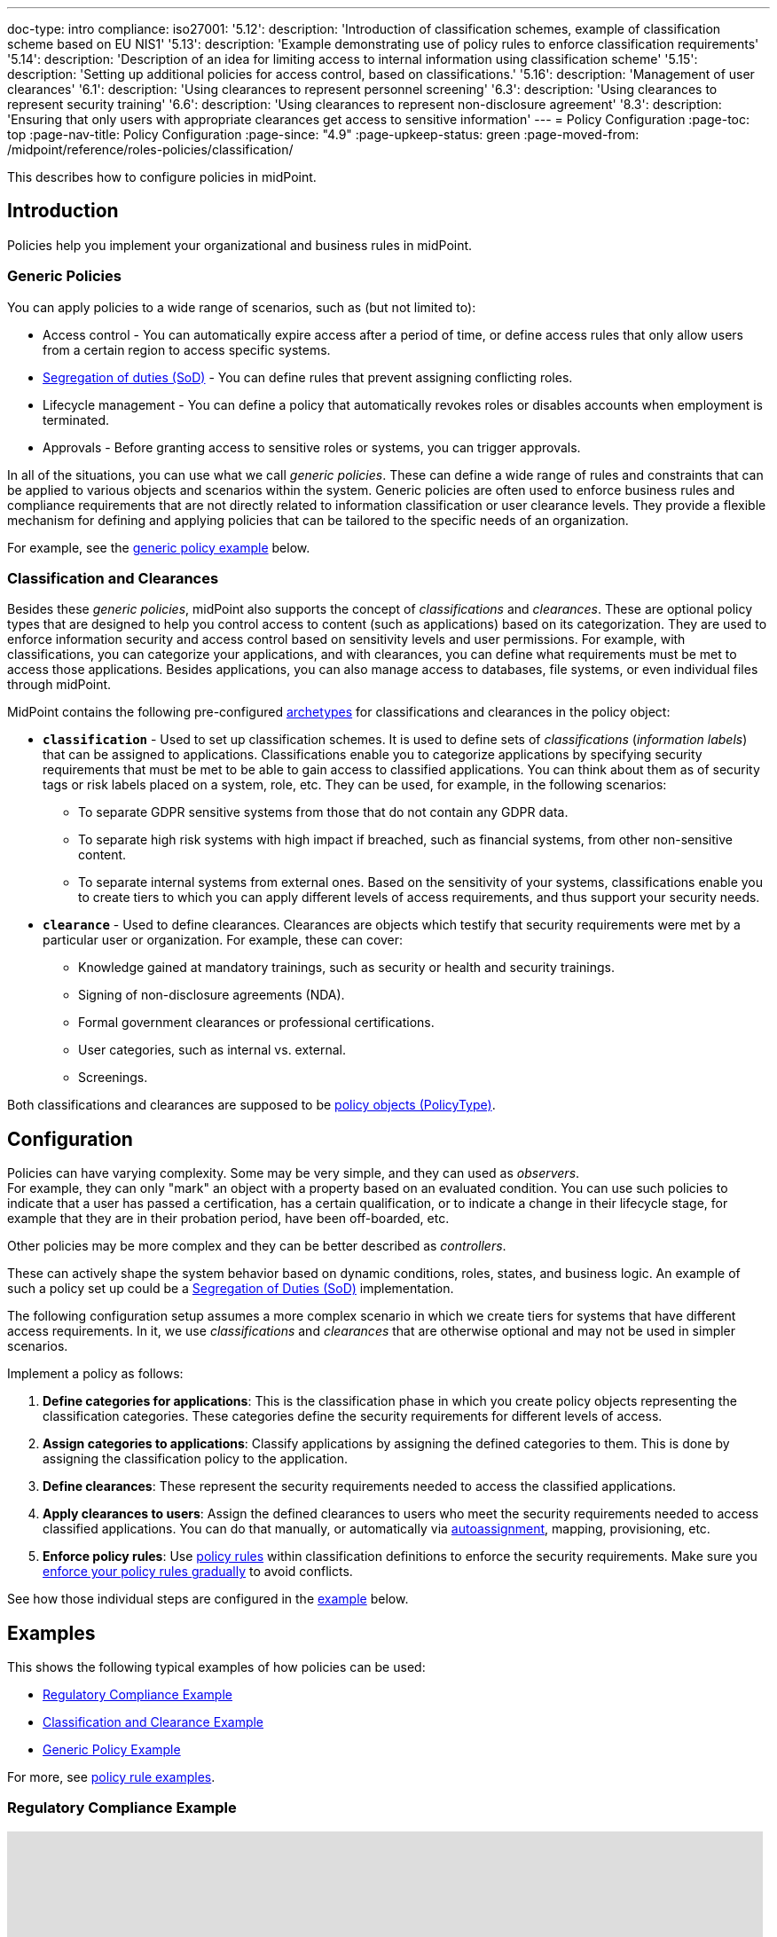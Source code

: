 ---
doc-type: intro
compliance:
    iso27001:
        '5.12':
            description: 'Introduction of classification schemes, example of classification scheme based on EU NIS1'
        '5.13':
            description: 'Example demonstrating use of policy rules to enforce classification requirements'
        '5.14':
            description: 'Description of an idea for limiting access to internal information using classification scheme'
        '5.15':
            description: 'Setting up additional policies for access control, based on classifications.'
        '5.16':
            description: 'Management of user clearances'
        '6.1':
            description: 'Using clearances to represent personnel screening'
        '6.3':
            description: 'Using clearances to represent security training'
        '6.6':
            description: 'Using clearances to represent non-disclosure agreement'
        '8.3':
            description: 'Ensuring that only users with appropriate clearances get access to sensitive information'
---
= Policy Configuration
:page-toc: top
:page-nav-title: Policy Configuration
:page-since: "4.9"
:page-upkeep-status: green
:page-moved-from: /midpoint/reference/roles-policies/classification/

This describes how to configure policies in midPoint.


== Introduction

Policies help you implement your organizational and business rules in midPoint.


=== Generic Policies

You can apply policies to a wide range of scenarios, such as (but not limited to):

* Access control - You can automatically expire access after a period of time, or define access rules that only allow users from a certain region to access specific systems.
* xref:/midpoint/reference/roles-policies/policies/segregation-of-duties/[Segregation of duties (SoD)] - You can define rules that prevent assigning conflicting roles.
* Lifecycle management - You can define a policy that automatically revokes roles or disables accounts when employment is terminated.
* Approvals - Before granting access to sensitive roles or systems, you can trigger approvals.

In all of the situations, you can use what we call _generic policies_.
These can define a wide range of rules and constraints that can be applied to various objects and scenarios within the system.
Generic policies are often used to enforce business rules and compliance requirements that are not directly related to information classification or user clearance levels.
They provide a flexible mechanism for defining and applying policies that can be tailored to the specific needs of an organization.

For example, see the <<generic_policy_example,generic policy example>> below.

=== Classification and Clearances

Besides these _generic policies_, midPoint also supports the concept of _classifications_ and _clearances_.
These are optional policy types that are designed to help you control access to content (such as applications) based on its categorization.
They are used to enforce information security and access control based on sensitivity levels and user permissions.
For example, with classifications, you can categorize your applications, and with clearances, you can define what requirements must be met to access those applications.
Besides applications, you can also manage access to databases, file systems, or even individual files through midPoint.

MidPoint contains the following pre-configured xref:/midpoint/reference/schema/archetypes/[archetypes] for classifications and clearances in the policy object:

* *`classification`* - Used to set up classification schemes.
It is used to define sets of _classifications_ (_information labels_) that can be assigned to applications.
Classifications enable you to categorize applications by specifying security requirements that must be met to be able to gain access to classified applications.
You can think about them as of security tags or risk labels placed on a system, role, etc.
They can be used, for example, in the following scenarios:
    ** To separate GDPR sensitive systems from those that do not contain any GDPR data.
    ** To separate high risk systems with high impact if breached, such as financial systems, from other non-sensitive content.
    ** To separate internal systems from external ones.
Based on the sensitivity of your systems, classifications enable you to create tiers to which you can apply different levels of access requirements, and thus support your security needs.

* *`clearance`* - Used to define clearances.
Clearances are objects which testify that security requirements were met by a particular user or organization.
For example, these can cover:
    ** Knowledge gained at mandatory trainings, such as security or health and security trainings.
    ** Signing of non-disclosure agreements (NDA).
    ** Formal government clearances or professional certifications.
    ** User categories, such as internal vs. external.
    ** Screenings.

Both classifications and clearances are supposed to be xref:/midpoint/reference/schema/policy[policy objects (PolicyType)].

== Configuration

Policies can have varying complexity.
Some may be very simple, and they can used as _observers_. +
For example, they can only "mark" an object with a property based on an evaluated condition.
You can use such policies to indicate that a user has passed a certification, has a certain qualification, or to indicate a change in their lifecycle stage, for example that they are in their probation period, have been off-boarded, etc.


Other policies may be more complex and they can be better described as _controllers_.

These can actively shape the system behavior based on dynamic conditions, roles, states, and business logic.
An example of such a policy set up could be a xref:/midpoint/reference/roles-policies/policies/segregation-of-duties/[Segregation of Duties (SoD)] implementation.

The following configuration setup assumes a more complex scenario in which we create tiers for systems that have different access requirements.
In it, we use _classifications_ and _clearances_ that are otherwise optional and may not be used in simpler scenarios.

Implement a policy as follows:

. *Define categories for applications*: This is the classification phase in which you create policy objects representing the classification categories.
These categories define the security requirements for different levels of access.
. *Assign categories to applications*: Classify applications by assigning the defined categories to them.
This is done by assigning the classification policy to the application.
. *Define clearances*: These represent the security requirements needed to access the classified applications.
. *Apply clearances to users*: Assign the defined clearances to users who meet the security requirements needed to access classified applications.
You can do that manually, or automatically via xref:/midpoint/reference/roles-policies/roles/role-autoassignment/[autoassignment], mapping, provisioning, etc.
. *Enforce policy rules*: Use xref:../policy-rules.adoc[policy rules] within classification definitions to enforce the security requirements.
Make sure you xref:/midpoint/reference/roles-policies/policies/gradual-policy-enforcement/[enforce your policy rules gradually] to avoid conflicts.

See how those individual steps are configured in the <<scenario_example,example>> below.

[[examples]]
== Examples

This shows the following typical examples of how policies can be used:

* <<regulatory_compliance_example,Regulatory Compliance Example>>
* <<scenario_example,Classification and Clearance Example>>
* <<generic_policy_example,Generic Policy Example>>

For more, see xref:/midpoint/reference/roles-policies/policies/policy-constraints-examples/[policy rule examples].

[[regulatory_compliance_example]]
=== Regulatory Compliance Example

+++<iframe width="852" height="480" src="https://www.youtube.com/embed/UrJx_grnmdk?start=589" frameborder="0" allowfullscreen></iframe>+++

[[scenario_example]]
=== Classification and Clearance Example

This example shows how to implement policies for systems that have different security access requirements:

* <<scenario,Scenario>>
* <<create_classification_schema,Create classification schema>>
* <<assign_applications_to_categories,Assign applications to categories>>
* <<define_clearances,Define clearances>>
* <<apply_clearances_to_users,Apply clearances to users>>
* <<enforce_policy_rules,Enforce policy rules>>

[[scenario]]
==== Scenario

For an example, we will use a simplified case of the Slovak transposition of the European NIS1 directive.
This transposition specifies that all information systems operated by providers of essential services have to be classified into three categories:

* Category I: Systems providing public information.

* Category II: Systems processing internal data.

* Category III: Systems processing sensitive data.


We want to set up the following security policy:

* Access to Category I systems can be granted to any user, by the means of the usual midPoint process.
Roles can be assigned directly by the system administrator, requested by users and approved, or automatically assigned by a policy.
No special security measures are applied.

* Access to Category II systems can be provided only to employees or users that have signed an explicit non-disclosure agreement (NDA).

* Access to Category III systems can be provided only to users that have completed a special security training.

The policy is _additive_, i.e. Category II systems have to satisfy all requirements for both Category II and Category I.
Category III systems have to satisfy requirements for all three categories.

.Configuration files
TIP: Full configuration files for this example can be found in xref:/midpoint/reference/samples/distribution-samples/[midPoint samples] in the `classification/classification-nis1-sk` directory.

[[create_classification_schema]]
==== Create Classification Schema

Firstly, we set up a classification framework.
We create three policy objects representing the three classification categories.

.category-1.xml
[source,xml]
----
<policy oid="91a1bdf1-addc-4d34-b834-190938be3aca">
    <name>Category I</name>
    <description>Classified for public access.</description>
    <assignment>
        <!-- Classification archetype -->
        <targetRef oid="00000000-0000-0000-0000-000000000330" type="ArchetypeType"/>
    </assignment>
</policy>
----

.category-2.xml
[source,xml]
----
<policy oid="71a7cb99-3a69-48e3-9521-d9a933c2b5c5">
    <name>Category II</name>
    <description>Classified for internal access.</description>
    <assignment>
        <!-- Classification archetype -->
        <targetRef oid="00000000-0000-0000-0000-000000000330" type="ArchetypeType"/>
    </assignment>
    <inducement>
        <!-- Include Category I requirements -->
        <targetRef oid="91a1bdf1-addc-4d34-b834-190938be3aca" type="PolicyType"/>
    </inducement>
</policy>
----

.category-3.xml
[source,xml]
----
<policy oid="8296304e-4722-4792-b6bd-9693b2a42d70">
    <name>Category III</name>
    <description>Classified for restricted access.</description>
    <assignment>
        <!-- Classification archetype -->
        <targetRef oid="00000000-0000-0000-0000-000000000330" type="ArchetypeType"/>
    </assignment>
    <inducement>
        <!-- Include Category II requirements, which also includes Category I requirements -->
        <targetRef oid="71a7cb99-3a69-48e3-9521-d9a933c2b5c5" type="PolicyType"/>
    </inducement>
</policy>
----

[[assign_applications_to_categories]]
==== Assign Applications to Categories

Now we can classify the applications.
We can assign classification categories to applications using ordinary assignments.
The _Public Website_ application is classified as Category I:

.website.xml
[source,xml]
----
<service oid="45bb3cea-fde9-4590-812a-e86b37492bcd">
    <name>Public Website</name>
    <description>Company website, contains public information only.</description>
    <assignment>
        <!-- Application archetype -->
        <targetRef oid="00000000-0000-0000-0000-000000000329" type="ArchetypeType" />
    </assignment>
    <assignment>
        <!-- Category I classification -->
        <targetRef oid="91a1bdf1-addc-4d34-b834-190938be3aca" type="PolicyType" />
    </assignment>
</service>
----

_Collaboration platform_ and _Management information system_ are classified as Category II:

.collaboration-platform.xml
[source,xml]
----
<service oid="183cdca7-91da-424c-9ef6-8b481f6aa57f">
    <name>Collaboration platform</name>
    <description>System for internal team collaboration. Contains meeting notes, memos, plans ... lots of internal stuff.</description>
    <assignment>
        <!-- Application archetype -->
        <targetRef oid="00000000-0000-0000-0000-000000000329" type="ArchetypeType" />
    </assignment>
    <assignment>
        <!-- Category II classification -->
        <targetRef oid="71a7cb99-3a69-48e3-9521-d9a933c2b5c5" type="PolicyType" />
    </assignment>
</service>
----

.management-information-system.xml
[source,xml]
----
<service oid="c6fe76ed-102b-4736-8e32-7c1e57c852c7">
    <name>Management information system</name>
    <description>Internal information for management decision-making.</description>
    <assignment>
        <!-- Application archetype -->
        <targetRef oid="00000000-0000-0000-0000-000000000329" type="ArchetypeType" />
    </assignment>
    <assignment>
        <!-- Category II classification -->
        <targetRef oid="71a7cb99-3a69-48e3-9521-d9a933c2b5c5" type="PolicyType" />
    </assignment>
</service>
----

_Restricted research database_ is classified as Category III:

.restricted-research-database.xml
[source,xml]
----
<service oid="1a0b9b4b-dd86-464c-b077-9b9971424351">
    <name>Restricted research database</name>
    <description>Database containing sensitive data on secret research projects.</description>
    <assignment>
        <!-- Application archetype -->
        <targetRef oid="00000000-0000-0000-0000-000000000329" type="ArchetypeType" />
    </assignment>
    <assignment>
        <!-- Category III classification -->
        <targetRef oid="8296304e-4722-4792-b6bd-9693b2a42d70" type="PolicyType" />
    </assignment>
</service>
----

[[define_clearances]]
==== Define Clearances

It is time to implement our security policy.
As category I applications are pretty much free-for-all, we do not need to specify any special requirements for category I.

For category II, we are going to require a non-disclosure agreement (NDA).
Therefore, we need to specify an `NDA` clearance first.

.nda.xml
[source,xml]
----
<policy oid="09360ff0-d506-4751-b13f-4e01422693ac">
    <name>NDA</name>
    <description>Non-disclosure agreement clearance, applied to organizations/users that have signed the agreement.</description>
    <assignment>
        <!-- Clearance archetype -->
        <targetRef oid="00000000-0000-0000-0000-000000000331" type="ArchetypeType"/>
    </assignment>
</policy>
----

Similarly, the definition of category III can be extended with requirements for a special security training.

.special-cybersecurity-training.xml
[source,xml]
----
<policy oid="5bb5c5b5-eca2-4129-b73f-34c0b0bd2736">
    <name>Special cybersecurity training</name>
    <description>
        Clearance that attests that the user passed through special training of information security practices.
        Requirement for granting access to restricted data.
    </description>
    <assignment>
        <!-- Clearance archetype -->
        <targetRef oid="00000000-0000-0000-0000-000000000331" type="ArchetypeType"/>
    </assignment>
</policy>
----

[[apply_clearances_to_users]]
==== Apply Clearances to Users

We will assign the defined clearance to users that have signed the NDA.
The clearance can be assigned in any way that midPoint supports.
E.g. it may be assigned manually after the NDA is signed, or automatically based on user property mapped from the HR system.

[[enforce_policy_rules]]
==== Enforce Policy Rules

Now we are going to specify security requirements of category II.
We absolutely do *not* want to specify the requirements in every application.
The policy states that _all_ category II systems require the NDA, therefore we are going to specify policy that applied to _all_ category II systems.
We are going to specify it at the most logical place: the definition of the category II classification.
We will use a xref:../policy-rules/[policy rule] for this purpose:

.category-2.xml
[source,xml]
----
<policy oid="71a7cb99-3a69-48e3-9521-d9a933c2b5c5">
    <name>Category II</name>
    <description>Classified for internal access.</description>
    <assignment>
        <!-- Classification archetype -->
        <targetRef oid="00000000-0000-0000-0000-000000000330" type="ArchetypeType"/>
    </assignment>
    <inducement>
        <!-- Include Category I requirements -->
        <targetRef oid="91a1bdf1-addc-4d34-b834-190938be3aca" type="PolicyType"/>
    </inducement>
    <inducement>
        <policyRule>
            <name>required-nda</name>
            <policyConstraints>
                <requirement>
                    <!-- NDA clearance -->
                    <targetRef oid="09360ff0-d506-4751-b13f-4e01422693ac" type="PolicyType" />
                </requirement>
            </policyConstraints>
            <policyActions>
                <enforcement/>
            </policyActions>
        </policyRule>
    </inducement>
</policy>
----

The policy rule states that the assignment of the application classified using this classification _requires_ the presence of the `NDA` clearance.
In other words, it prohibits assigning access (`policyAction` is set to `enforce`) in case the user does not have the `NDA` clearance already assigned.
The policy rule is specified in an _inducement_, therefore it is applied to all objects that have this classification assigned, which means all applications that have the `Category II` classification.

[TIP]
====
* Classifications naturally act as xref:../metaroles/[meta-roles].
Policies specified in classifications can be transitively applied through the entire assignment/inducement chain, all the way to the user.
* To avoid conflicts between roles, it is recommended not to enforce your policy rules directly.
Instead, use xref:/midpoint/reference/roles-policies/policies/gradual-policy-enforcement/[gradual policy enforcement].
====

Assigning the NDA clearance to external workers explicitly may be a good practice.
However, for employees, a non-disclosure clause is usually a part of their employment contract.
That is why we can set up a policy that assumes that every employee already meets the requirements for the NDA.
In other words, NDA presence is assumed for every employee.
The most natural way to do that is to include (induce) an NDA clearance in the `Employee` archetype:

.employee.xml
[source,xml]
----
<archetype oid="7f7c8cb1-9da4-4845-bd17-49d705b8546a">
    <name>Employee</name>
    <description>Archetype for employees.</description>
    ...
    <inducement>
        <description>Employees have non-disclosure clause in their contracts, therefore NDA clearance is assumed.</description>
        <!-- NDA clearance -->
        <targetRef oid="09360ff0-d506-4751-b13f-4e01422693ac" type="PolicyType"/>
    </inducement>
</archetype>
----

As the NDA clearance is induced by the employee archetype, every user with the `Employee` archetype satisfies the requirement for the NDA clearance.
Therefore, systems classified as Category II can be assigned to employees without any additional manual effort.


We can use the approach described above to place a requirement for the special clearance into the category III definition:

.category-3.xml
[source,xml]
----
<policy oid="8296304e-4722-4792-b6bd-9693b2a42d70">
    <name>Category III</name>
    <description>Classified for restricted access.</description>
    <assignment>
        <!-- Classification archetype -->
        <targetRef oid="00000000-0000-0000-0000-000000000330" type="ArchetypeType"/>
    </assignment>
    <inducement>
        <!-- Include Category II requirements, which also includes Category I requirements -->
        <targetRef oid="71a7cb99-3a69-48e3-9521-d9a933c2b5c5" type="PolicyType"/>
    </inducement>
    <inducement>
        <policyRule>
            <name>required-special-training</name>
            <policyConstraints>
                <requirement>
                    <!-- Special cybersecurity training clearance -->
                    <targetRef oid="5bb5c5b5-eca2-4129-b73f-34c0b0bd2736" type="PolicyType" />
                </requirement>
            </policyConstraints>
            <policyActions>
                <enforcement/>
            </policyActions>
        </policyRule>
    </inducement>
</policy>
----

The policy requires a special security training to gain access to any category III system.
The clearance will probably be awarded to individual users by the security office.

As the categories are meant to form a hierarchy, the security requirements specified for the categories are cumulative.
Access to category III systems can be granted only if all the explicit requirements for category III, category II and category I are satisfied.
In our case, the access can be granted only if the user has both the NDA and the special training clearance.

The policy specified in this way acts as an _ultimate_ policy.
As long as application roles are properly associated with applications, it does not matter how business roles are defined for the policy to work.
In case that a business role includes an incorrect application role, which provides inappropriate access to sensitive application, such role cannot be assigned unless the required clearances are present.
This is an implementation of a multi-layer security policy, specifying rules that must be maintained at all times.

NOTE: Application roles must have inducements to applications for policies to work.
This is a general best practice in all cases that application roles are used.
Roles must have inducement to applications, even if applications are "empty" (they do not contain any construction statements).
Applications are objects that link classifications to roles, therefore it is essential to maintain that link.

[[generic_policy_example]]
=== Generic Policy Example

The following generic policy enforces an approval workflow for any assignment of roles or services.
Specifically, it requires that all owners of the requested object (e.g. role or service) must explicitly approve the assignment before it is completed.

[source]
----
<policy oid="e5f05e74-d0e6-45bf-b793-9345ba1df3bf"
        xmlns="http://midpoint.evolveum.com/xml/ns/public/common/common-3">
    <name>Approval by owner</name>
    <description>Owner of the requested object (role, service) must approve the request.</description>
    <assignment>
        <identifier>org-approval-policies</identifier>
        <targetRef oid="e7a48bb0-5361-4862-bf44-cd970c7ad021" type="OrgType"/>
    </assignment>
    <inducement>
        <policyRule>
            <name>approval-by-owner</name>
            <policyConstraints>
                <assignment/>
            </policyConstraints>
            <policyActions>
                <approval>
                    <compositionStrategy>
                        <order>60</order>
                    </compositionStrategy>
                    <approvalSchema>
                        <stage>
                            <name>Owners (all)</name>
                            <approverRelation>owner</approverRelation>
                            <evaluationStrategy>allMustApprove</evaluationStrategy>
                            <outcomeIfNoApprovers>reject</outcomeIfNoApprovers>
                        </stage>
                    </approvalSchema>
                </approval>
            </policyActions>
        </policyRule>
    </inducement>
</policy>
----

== Privileged Access Classification

MidPoint contains a pre-defined classification `Privileged access`.
This classification is meant to mark roles that provide privileged access to systems.

.Privileged access
TIP: Privileged access is defined as an entitlement which allows performing activities that typical entities in the system cannot perform. See glossref:privileged-entitlement[].

Classification `Privileged access` is an ordinary midPoint classification in its essence.
It is meant to classify application roles that represent privileged entitlements of identity resources, such as `Domain Admins` or `root` groups.

// TODO: How this classification is used, how to report all privileged access, dashboard, etc.

== Further Tips

* Classifications can be used to place requirements on users that have access to classified systems.
E.g. Category III classification in the <<example,example above>> can be used to make sure that users accessing category III systems have enrolled in a multi-factor authentication.
However, the details how the multi-factor authentication is set up is specific to the authentication (access management) system used in conjunction with midPoint.
MidPoint cannot enforce multi-factor authentication alone.
// TODO: create an example for this: Add new clearance "access to internal information", which will be required by cat.III. This clearance will be included in "Employee" archetype and in "NDA" clearance.
// TODO: Refer from ISO 27001 5.14

* Classifications (labels) can be used to set up certification policies.
E.g. certify access to category III systems every 6 months, certify access to category II annually and category I is certified bi-annually.
// TODO: create an example for this, after 4.9 when new certification settles in.
// TODO: Refer from ISO 27001 5.13

* As clearances are assigned to users using ordinary feature:assignment[assignments], feature:access-certification[access certification] features can be used to regularly re-certify the clearances. Furthermore, the feature:schema-activation[activation mechanisms] of the assignment can be used to assign clearances for a limited time period.
// TODO: create an example for this, after 4.9 when new certification settles in.
// TODO: Refer from ISO 27001 5.6

// TODO * As classifications (labels) are assigned to relevant objects using ordinary feature:assignment[assignments], feature:access-certification[access certification] features can be used to regularly re-certify the classifications.
// TODO: we need ability to replace assignment in certification, not just removal of assignment
// TODO: create an example for this, after 4.9 when new certification settles in.
// TODO: Refer from ISO 27001 5.12

// TODO: recommendation: model all "special" privileges or states as clearances, e.g. NDA, security trainings, clearances based on inspections and investigations. This means that they can be re-verified using ordinary certification. (ISO27001 5.16)

== Limitations

The concept of classifications and clearances is based on the existing stable midPoint of xref:../policy-rules/[policy rules] and xref:../metaroles/[meta-roles] features, therefore the policy enforcement is fully supported.
However, there are limitations regarding the _visibility_ of policies.
The classification labels are visible for applications that they are directly assigned to, yet they are not visible for roles.
Generally speaking, visibility of policy rules and their execution is somehow limited in the current midPoint versions.

// is this still a limitation?

== See Also

* xref:../policy-rules/[]

* xref:../metaroles/[]

* xref:/midpoint/features/planned/classification/[]

* xref:/midpoint/reference/schema/policy[]

* xref:/midpoint/features/current/information-classification[]
